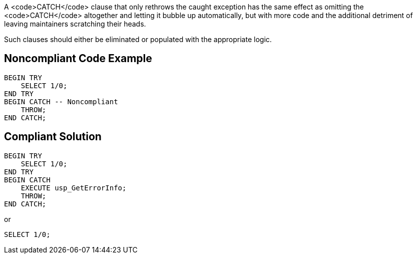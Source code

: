 A <code>CATCH</code> clause that only rethrows the caught exception has the same effect as omitting the <code>CATCH</code> altogether and letting it bubble up automatically, but with more code and the additional detriment of leaving maintainers scratching their heads. 

Such clauses should either be eliminated or populated with the appropriate logic.

== Noncompliant Code Example

----
BEGIN TRY
    SELECT 1/0;
END TRY
BEGIN CATCH -- Noncompliant
    THROW;
END CATCH;
----

== Compliant Solution

----
BEGIN TRY
    SELECT 1/0;
END TRY
BEGIN CATCH
    EXECUTE usp_GetErrorInfo; 
    THROW;
END CATCH;
----
or

----
SELECT 1/0;
----
